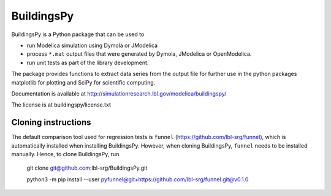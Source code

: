 BuildingsPy
-----------

.. image:: https://travis-ci.com/lbl-srg/BuildingsPy.svg?branch=master
    :target: https://travis-ci.com/lbl-srg/BuildingsPy

BuildingsPy is a Python package that can be used to

* run Modelica simulation using Dymola or JModelica
* process ``*.mat`` output files that were generated by Dymola, JModelica or OpenModelica.
* run unit tests as part of the library development.

The package provides functions to extract data series from
the output file for further use in the python packages
matplotlib for plotting and SciPy for scientific computing.

Documentation is available at http://simulationresearch.lbl.gov/modelica/buildingspy/

The license is at buildingspy/license.txt

Cloning instructions
~~~~~~~~~~~~~~~~~~~~

The default comparison tool used for regression tests is ``funnel`` (https://github.com/lbl-srg/funnel),
which is automatically installed when installing BuildingsPy.
However, when cloning BuildingsPy, ``funnel`` needs to be installed manually.
Hence, to clone BuildingsPy, run

  git clone git@github.com:lbl-srg/BuildingsPy.git

  python3 -m pip install --user pyfunnel@git+https://github.com/lbl-srg/funnel.git@v0.1.0
